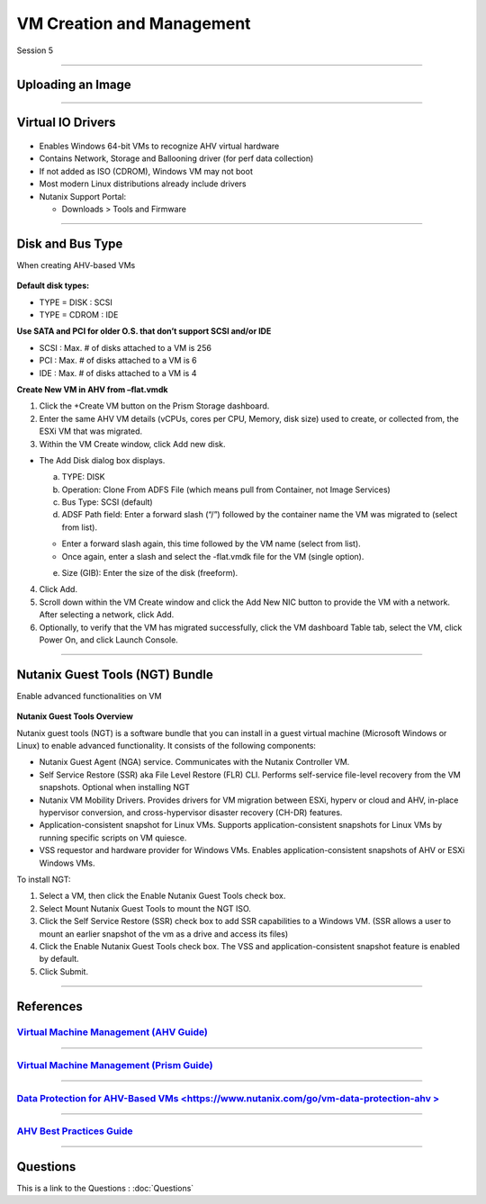 .. Adding labels to the beginning of your lab is helpful for linking to the lab from other pages
.. _VM_Creation_and_Management_1:


.. title:: NCP Bootcamp - VM Creation and Management

--------------------------
VM Creation and Management
--------------------------
 
Session 5

-----------------------------------------------------

Uploading an Image
++++++++++++++++++++++++++++++++

.. figure:: images/UploadinganImage.png



-----------------------------------------------------


Virtual IO Drivers
++++++++++++++++++++++++++++++++

.. figure:: images/VirtualIODrivers.png

- Enables Windows 64-bit VMs to recognize AHV virtual hardware
- Contains Network, Storage and Ballooning driver (for perf data collection)
- If not added as ISO (CDROM), Windows VM may not boot
- Most modern Linux distributions already include drivers

- Nutanix Support Portal: 

  - Downloads > Tools and Firmware


-----------------------------------------------------


Disk and Bus Type
++++++++++++++++++++++++++++++++

When creating AHV-based VMs

.. figure:: images/DiskandBusType.png


**Default disk types:**

- TYPE = DISK 	: SCSI
- TYPE = CDROM	: IDE

**Use SATA and PCI for older O.S. that don’t support SCSI and/or IDE**

- SCSI : Max. # of disks attached to a VM is 256
- PCI : Max. # of disks attached to a VM is 6
- IDE : Max. # of disks attached to a VM is 4


**Create New VM in AHV from –flat.vmdk**

1. Click the +Create VM button on the Prism Storage dashboard.
2. Enter the same AHV VM details (vCPUs, cores per CPU, Memory, disk size) used to create, or collected from, the ESXi VM that was migrated.
3. Within the VM Create window, click Add new disk.

- The Add Disk dialog box displays.

  a. TYPE: DISK
  b. Operation: Clone From ADFS File (which means pull from Container, not Image Services)
  c. Bus Type:  SCSI (default)
  d. ADSF Path field: Enter a forward slash (“/”) followed by the container name the VM was migrated to (select from list).

  - Enter a forward slash again, this time followed by the VM name (select from list).
  - Once again, enter a slash and select the -flat.vmdk file for the VM (single option).

  e. Size (GIB): Enter the size of the disk (freeform).

4. Click Add.
5. Scroll down within the VM Create window and click the Add New NIC button to provide the VM with a network. After selecting a network, click Add.
6. Optionally, to verify that the VM has migrated successfully, click the VM dashboard Table tab, select the VM, click Power On, and click Launch Console.


-----------------------------------------------------


Nutanix Guest Tools (NGT) Bundle
++++++++++++++++++++++++++++++++

Enable advanced functionalities on VM

.. figure:: images/EnableadvancedfunctionalitiesonVM.png


**Nutanix Guest Tools Overview**

Nutanix guest tools (NGT) is a software bundle that you can install in a guest virtual machine (Microsoft Windows or Linux) to enable advanced functionality. It consists of the following components:

- Nutanix Guest Agent (NGA) service. Communicates with the Nutanix Controller VM.
- Self Service Restore (SSR) aka File Level Restore (FLR) CLI. Performs self-service file-level recovery from the VM snapshots. Optional when installing NGT
- Nutanix VM Mobility Drivers. Provides drivers for VM migration between ESXi, hyperv or cloud and AHV, in-place hypervisor conversion, and cross-hypervisor disaster recovery (CH-DR) features.
- Application-consistent snapshot for Linux VMs. Supports application-consistent snapshots for Linux VMs by running specific scripts on VM quiesce.
- VSS requestor and hardware provider for Windows VMs. Enables application-consistent snapshots of AHV or ESXi Windows VMs.

To install NGT:

1. Select a VM, then click the Enable Nutanix Guest Tools check box.
2. Select Mount Nutanix Guest Tools to mount the NGT ISO.
3. Click the Self Service Restore (SSR) check box to add SSR capabilities to a Windows VM. (SSR allows a user to mount an earlier snapshot of the vm as a drive and access its files)
4. Click the Enable Nutanix Guest Tools check box. The VSS and application-consistent snapshot feature is enabled by default.
5. Click Submit.




-----------------------------------------------------


References
++++++++++++++++++++++




.. figure:: images/VirtualMachineManagement.png

`Virtual Machine Management (AHV Guide) <https://portal.nutanix.com/page/documents/details/?targetId=AHV-Admin-Guide-v5_15:ahv-vm-management-intro-c.html>`_
""""""""""""""""""""""""""""""""""""""""""""""""""""""""""""""""""""""""""""""""""""""""""""""""""""""""""""""""""""""""""""""""""""""""""""""""""""""""""""""""""

-----------------------------------------------------


.. figure:: images/PrismGuide.png

`Virtual Machine Management (Prism Guide) <https://portal.nutanix.com/page/documents/details/?targetId=Web-Console-Guide-Prism-v5_15:Web-Console-Guide-Prism-v5_15-Guide-Prism-v510>`_
""""""""""""""""""""""""""""""""""""""""""""""""""""""""""""""""""""""""""""""""""""""""""""""""""""""""""""""""""""""""""""""""""""""""""""""""""""""""""""""""""

-----------------------------------------------------


.. figure:: images/vm-data-protection-ahv.png

`Data Protection for AHV-Based VMs <https://www.nutanix.com/go/vm-data-protection-ahv >`_
""""""""""""""""""""""""""""""""""""""""""""""""""""""""""""""""""""""""""""""""""""""""""""""""""""""""""""""""""""""""""""""""""""""""""""""""""""""""""""""""""

-----------------------------------------------------


.. figure:: images/AHVBestPracticesGuide.png

`AHV Best Practices Guide <https://www.nutanix.com/go/ahv-best-practices-guide>`_
""""""""""""""""""""""""""""""""""""""""""""""""""""""""""""""""""""""""""""""""""""""""""""""""""""""""""""""""""""""""""""""""""""""""""""""""""""""""""""""""""



-----------------------------------------------------

Questions
++++++++++++++++++++++

This is a link to the Questions : :doc:`Questions`



